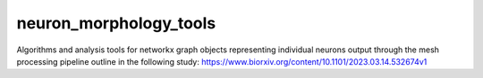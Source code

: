 neuron\_morphology\_tools
=========================

Algorithms and analysis tools for networkx graph objects representing
individual neurons output through the mesh processing pipeline outline
in the following study:
https://www.biorxiv.org/content/10.1101/2023.03.14.532674v1


